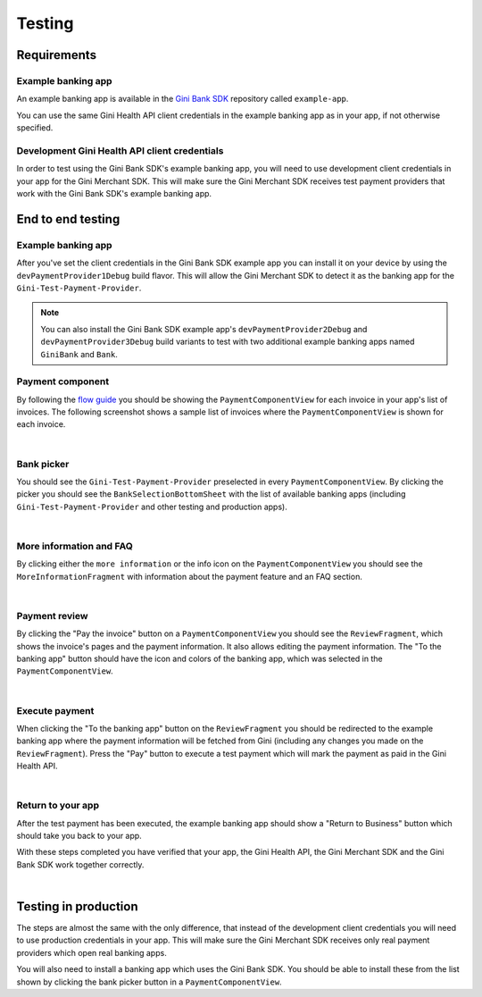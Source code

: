 Testing
=======

Requirements
------------

Example banking app
~~~~~~~~~~~~~~~~~~~

An example banking app is available in the `Gini Bank SDK <https://github.com/gini/gini-mobile-android/tree/main/bank-sdk>`_
repository called ``example-app``.

You can use the same Gini Health API client credentials in the example banking app as in your app, if not otherwise
specified.

Development Gini Health API client credentials
~~~~~~~~~~~~~~~~~~~~~~~~~~~~~~~~~~~~~~~~~~~~~~

In order to test using the Gini Bank SDK's example banking app, you will need to use development client credentials in
your app for the Gini Merchant SDK. This will make sure the Gini Merchant SDK receives test payment providers that work
with the Gini Bank SDK's example banking app.

End to end testing
------------------

Example banking app
~~~~~~~~~~~~~~~~~~~

After you've set the client credentials in the Gini Bank SDK example app you can install it on your device by using the
``devPaymentProvider1Debug`` build flavor. This will allow the Gini Merchant SDK to detect it as the banking app for
the ``Gini-Test-Payment-Provider``.

.. note::
    You can also install the Gini Bank SDK example app's ``devPaymentProvider2Debug`` and ``devPaymentProvider3Debug`` build
    variants to test with two additional example banking apps named ``GiniBank`` and ``Bank``.

Payment component
~~~~~~~~~~~~~~~~~

By following the `flow guide <flow.html>`_ you should be showing the ``PaymentComponentView`` for each invoice in your
app's list of invoices. The following screenshot shows a sample list of invoices where the ``PaymentComponentView`` is
shown for each invoice.

.. image:: images/testing/PaymentComponentViews.png
    :alt: Screenshot of invoices list with PaymentComponentViews showing the Gini-Test-Payment-Provider.
    :width: 200px
    :align: center

|

Bank picker
~~~~~~~~~~~

You should see the ``Gini-Test-Payment-Provider`` preselected in every ``PaymentComponentView``.  By clicking the picker
you should see the ``BankSelectionBottomSheet`` with the list of available banking apps (including
``Gini-Test-Payment-Provider`` and other testing and production apps).

.. image:: images/testing/BankSelectionBottomSheet.png
    :alt: Screenshot of BankPickerBottomSheet where Gini-Test-Payment-Provider is selected.
    :width: 200px
    :align: center

|

More information and FAQ
~~~~~~~~~~~~~~~~~~~~~~~~

By clicking either the ``more information`` or the info icon on the ``PaymentComponentView`` you should see the
``MoreInformationFragment`` with information about the payment feature and an FAQ section.

.. image:: images/testing/MoreInformationScreen.png
    :alt: Screenshot of the More Information and FAQ screen.
    :width: 200px
    :align: center

|

Payment review
~~~~~~~~~~~~~~~

By clicking the "Pay the invoice" button on a ``PaymentComponentView`` you should see the ``ReviewFragment``, which
shows the invoice's pages and the payment information. It also allows editing the payment information. The "To the
banking app" button should have the icon and colors of the banking app, which was selected in the
``PaymentComponentView``.

.. image:: images/testing/PaymentReviewScreen.png
    :alt: Screenshot of the Payment Review screen showing the Gini-Test-Payment-Provider.
    :width: 200px
    :align: center

|

Execute payment
~~~~~~~~~~~~~~~

When clicking the "To the banking app" button on the ``ReviewFragment`` you should be redirected to the example banking
app where the payment information will be fetched from Gini (including any changes you made on the
``ReviewFragment``). Press the "Pay" button to execute a test payment which will mark the payment as paid in the
Gini Health API.

.. image:: images/testing/BankSDKExampleAppPaymentDetails.png
    :alt: Screenshot of the example banking app showing the same payment information as the Payment Review screen previously.
    :width: 200px
    :align: center

|

Return to your app
~~~~~~~~~~~~~~~~~~~

After the test payment has been executed, the example banking app should show a "Return to Business" button which should
take you back to your app.

With these steps completed you have verified that your app, the Gini Health API, the Gini Merchant SDK and the Gini Bank
SDK work together correctly.

.. image:: images/testing/BankSDKExampleAppReturnToBusinessApp.png
    :alt: Screenshot of the example banking app showing the "Return to Business" button with the same extractions as previously.
    :width: 200px
    :align: center

|

Testing in production
---------------------

The steps are almost the same with the only difference, that instead of the development client credentials you will need
to use production credentials in your app. This will make sure the Gini Merchant SDK receives only real payment providers
which open real banking apps.

You will also need to install a banking app which uses the Gini Bank SDK. You should be able to install these from the
list shown by clicking the bank picker button in a ``PaymentComponentView``.
